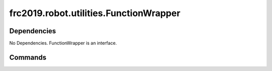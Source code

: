 ====================================
frc2019.robot.utilities.FunctionWrapper
====================================

------------
Dependencies
------------
No Dependencies. FunctionWrapper is an interface.

--------
Commands
--------
